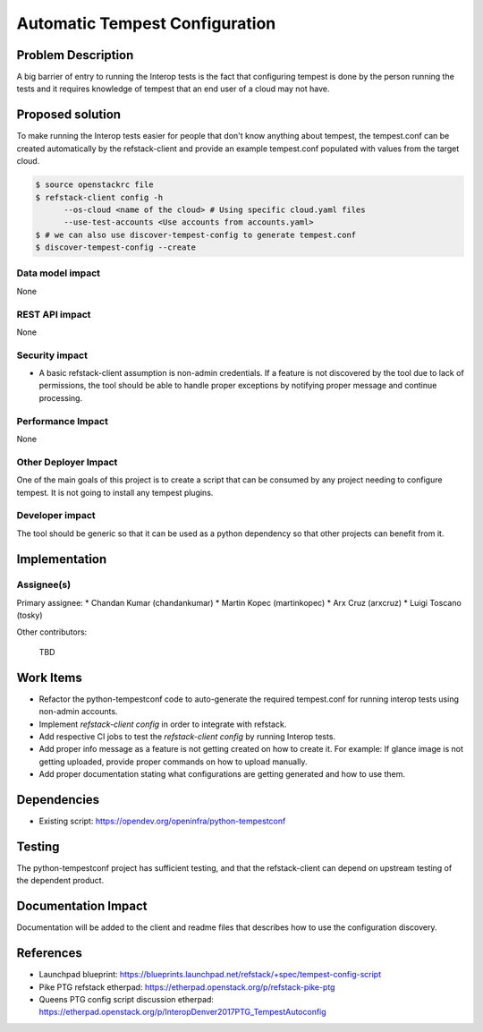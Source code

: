 ===============================
Automatic Tempest Configuration
===============================

Problem Description
===================

A big barrier of entry to running the Interop tests is the fact that
configuring tempest is done by the person running the tests and it requires
knowledge of tempest that an end user of a cloud may not have.

Proposed solution
=================

To make running the Interop tests easier for people that don't know anything
about tempest, the tempest.conf can be created automatically by the
refstack-client and provide an example tempest.conf populated with values from
the target cloud.

.. code-block:: bash

    $ source openstackrc file
    $ refstack-client config -h
          --os-cloud <name of the cloud> # Using specific cloud.yaml files
          --use-test-accounts <Use accounts from accounts.yaml>
    $ # we can also use discover-tempest-config to generate tempest.conf
    $ discover-tempest-config --create

Data model impact
-----------------

None

REST API impact
---------------

None

Security impact
---------------

* A basic refstack-client assumption is non-admin credentials. If a feature
  is not discovered by the tool due to lack of permissions, the tool should
  be able to handle proper exceptions by notifying proper message and continue
  processing.

Performance Impact
------------------

None

Other Deployer Impact
---------------------

One of the main goals of this project is to create a script that can be
consumed by any project needing to configure tempest. It is not going to install
any tempest plugins.

Developer impact
----------------

The tool should be generic so that it can be used as a python dependency so
that other projects can benefit from it.

Implementation
==============

Assignee(s)
-----------

Primary assignee:
* Chandan Kumar (chandankumar)
* Martin Kopec (martinkopec)
* Arx Cruz (arxcruz)
* Luigi Toscano (tosky)

Other contributors:

 TBD

Work Items
==========

- Refactor the python-tempestconf code to auto-generate the required tempest.conf for running interop tests using non-admin accounts.
- Implement `refstack-client config` in order to integrate with refstack.
- Add respective CI jobs to test the `refstack-client config` by running Interop tests.
- Add proper info message as a feature is not getting created on how to create it.
  For example: If glance image is not getting uploaded, provide proper commands on how to upload manually.
- Add proper documentation stating what configurations are getting generated and how to use them.

Dependencies
============

- Existing script: https://opendev.org/openinfra/python-tempestconf

Testing
=======

The python-tempestconf project has sufficient testing, and that the
refstack-client can depend on upstream testing of the dependent product.

Documentation Impact
====================

Documentation will be added to the client and readme files that describes
how to use the configuration discovery.

References
==========

- Launchpad blueprint: https://blueprints.launchpad.net/refstack/+spec/tempest-config-script
- Pike PTG refstack etherpad: https://etherpad.openstack.org/p/refstack-pike-ptg
- Queens PTG config script discussion etherpad: https://etherpad.openstack.org/p/InteropDenver2017PTG_TempestAutoconfig
